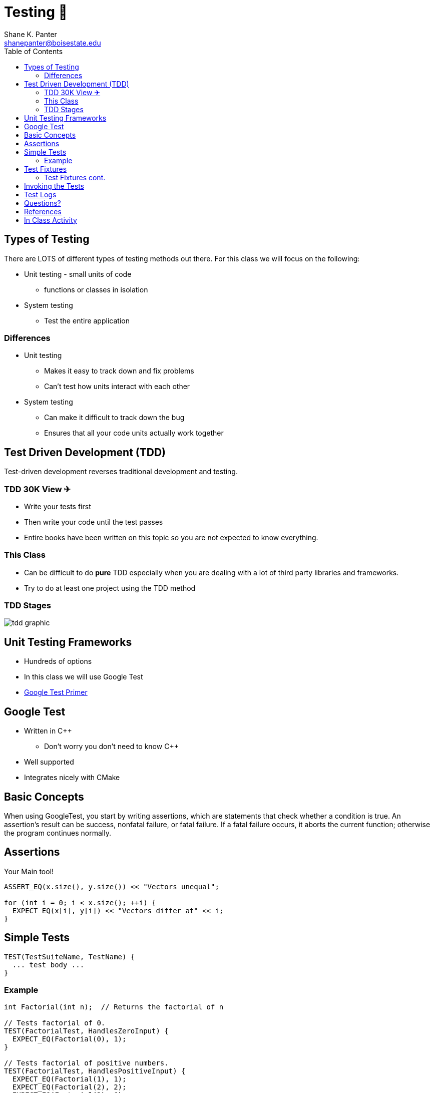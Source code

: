 = Testing 🧪
Shane K. Panter <shanepanter@boisestate.edu>
:toc: left
:date: 2023-05-05
:revealjsdir: /reveal.js
:source-highlighter: highlightjs
:icons: font

== Types of Testing

There are LOTS of different types of testing methods out there. For this class
we will focus on the following:

* Unit testing - small units of code
** functions or classes in isolation
* System testing
** Test the entire application

=== Differences

* Unit testing
** Makes it easy to track down and fix problems
** Can't test how units interact with each other
* System testing
** Can make it difficult to track down the bug
** Ensures that all your code units actually work together

== Test Driven Development (TDD)

Test-driven development reverses traditional development and testing.

=== TDD 30K View ✈

* Write your tests first
* Then write your code until the test passes
* Entire books have been written on this topic so you are not expected to know everything.

=== This Class

* Can be difficult to do **pure** TDD especially when you are dealing with a
lot of third party libraries and frameworks.
* Try to do at least one project using the TDD method

===  TDD Stages

image::https://developer.ibm.com/developer/default/articles/5-steps-of-test-driven-development/images/tdd-red-green-refactoring-v3.png[tdd graphic]

== Unit Testing Frameworks

* Hundreds of options
* In this class we will use Google Test
* http://google.github.io/googletest/primer.html[Google Test Primer]

== Google Test

* Written in C++
** Don't worry you don't need to know C++
* Well supported
* Integrates nicely with CMake

== Basic Concepts

When using GoogleTest, you start by writing assertions, which are statements
that check whether a condition is true. An assertion's result can be success,
nonfatal failure, or fatal failure. If a fatal failure occurs, it aborts the
current function; otherwise the program continues normally.

== Assertions

Your Main tool!

[,c]
----

ASSERT_EQ(x.size(), y.size()) << "Vectors unequal";

for (int i = 0; i < x.size(); ++i) {
  EXPECT_EQ(x[i], y[i]) << "Vectors differ at" << i;
}
----

== Simple Tests

[,c]
----

TEST(TestSuiteName, TestName) {
  ... test body ...
}
----

=== Example

[,c]
----

int Factorial(int n);  // Returns the factorial of n

// Tests factorial of 0.
TEST(FactorialTest, HandlesZeroInput) {
  EXPECT_EQ(Factorial(0), 1);
}

// Tests factorial of positive numbers.
TEST(FactorialTest, HandlesPositiveInput) {
  EXPECT_EQ(Factorial(1), 1);
  EXPECT_EQ(Factorial(2), 2);
  EXPECT_EQ(Factorial(3), 6);
  EXPECT_EQ(Factorial(8), 40320);
}
----

== Test Fixtures

If you find yourself writing two or more tests that operate on similar data, you
can use a test fixture. This allows you to reuse the same configuration of
objects for several different tests.

=== Test Fixtures cont.

* This is a more advanced technique
* An example in project 1 is given to you
* In this class you can get by with just using Simple tests

== Invoking the Tests

Most users should not need to write their own main function and instead link
with gtest_main

* Projects are setup with CMake to run all your tests
* Run all your tests with `make test`

[,bash]
----
make test
----

== Test Logs

* Segfaults and other issues will be placed in the logs
* The output from testing will be in the build/Testing/Temporary/LastTest.log

== Questions?

== References

* https://ros-developer.com/2019/08/28/example-of-test-driven-development-with-c-and-google-test/[C and Google Test]

== In Class Activity

Generate as many test cases as possible for the following function.

[,c]
----
/**
* Adds data to the front of the list
*
* @param list a pointer to an existing list.
* @param data the data to add
* @return A list pointer to the new head of the list
*/
LAB_EXPORT list_t *list_add(list_t *list, void *data);
----
